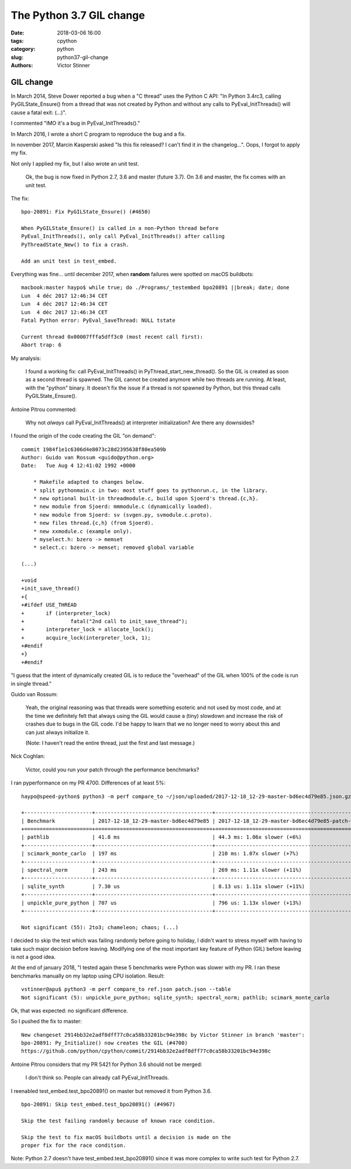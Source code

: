 +++++++++++++++++++++++++
The Python 3.7 GIL change
+++++++++++++++++++++++++

:date: 2018-03-06 16:00
:tags: cpython
:category: python
:slug: python37-gil-change
:authors: Victor Stinner


GIL change
==========

In March 2014, Steve Dower reported a bug when a "C thread" uses the Python C
API: "In Python 3.4rc3, calling PyGILState_Ensure() from a thread that was not
created by Python and without any calls to PyEval_InitThreads() will cause a
fatal exit: (...)".

I commented "IMO it's a bug in PyEval_InitThreads()."

In March 2016, I wrote a short C program to reproduce the bug and a fix.

In november 2017, Marcin Kasperski asked "Is this fix released? I can't find it
in the changelog…". Oops, I forgot to apply my fix.

Not only I applied my fix, but I also wrote an unit test.

    Ok, the bug is now fixed in Python 2.7, 3.6 and master (future 3.7). On 3.6
    and master, the fix comes with an unit test.

The fix::

    bpo-20891: Fix PyGILState_Ensure() (#4650)

    When PyGILState_Ensure() is called in a non-Python thread before
    PyEval_InitThreads(), only call PyEval_InitThreads() after calling
    PyThreadState_New() to fix a crash.

    Add an unit test in test_embed.

Everything was fine... until december 2017, when **random** failures were
spotted on macOS buildbots::

    macbook:master haypo$ while true; do ./Programs/_testembed bpo20891 ||break; date; done
    Lun  4 déc 2017 12:46:34 CET
    Lun  4 déc 2017 12:46:34 CET
    Lun  4 déc 2017 12:46:34 CET
    Fatal Python error: PyEval_SaveThread: NULL tstate

    Current thread 0x00007fffa5dff3c0 (most recent call first):
    Abort trap: 6

My analysis:

    I found a working fix: call PyEval_InitThreads() in
    PyThread_start_new_thread(). So the GIL is created as soon as a second
    thread is spawned. The GIL cannot be created anymore while two threads are
    running. At least, with the "python" binary. It doesn't fix the issue if a
    thread is not spawned by Python, but this thread calls PyGILState_Ensure().

Antoine Pitrou commented:

    Why not *always* call PyEval_InitThreads() at interpreter initialization?
    Are there any downsides?

I found the origin of the code creating the GIL "on demand"::

    commit 1984f1e1c6306d4e8073c28d2395638f80ea509b
    Author: Guido van Rossum <guido@python.org>
    Date:   Tue Aug 4 12:41:02 1992 +0000

        * Makefile adapted to changes below.
        * split pythonmain.c in two: most stuff goes to pythonrun.c, in the library.
        * new optional built-in threadmodule.c, build upon Sjoerd's thread.{c,h}.
        * new module from Sjoerd: mmmodule.c (dynamically loaded).
        * new module from Sjoerd: sv (svgen.py, svmodule.c.proto).
        * new files thread.{c,h} (from Sjoerd).
        * new xxmodule.c (example only).
        * myselect.h: bzero -> memset
        * select.c: bzero -> memset; removed global variable

    (...)

    +void
    +init_save_thread()
    +{
    +#ifdef USE_THREAD
    +       if (interpreter_lock)
    +               fatal("2nd call to init_save_thread");
    +       interpreter_lock = allocate_lock();
    +       acquire_lock(interpreter_lock, 1);
    +#endif
    +}
    +#endif

"I guess that the intent of dynamically created GIL is to reduce the "overhead"
of the GIL when 100% of the code is run in single thread."

Guido van Rossum:

    Yeah, the original reasoning was that threads were something esoteric and
    not used by most code, and at the time we definitely felt that always using
    the GIL would cause a (tiny) slowdown and increase the risk of crashes due
    to bugs in the GIL code. I'd be happy to learn that we no longer need to
    worry about this and can just always initialize it.

    (Note: I haven't read the entire thread, just the first and last message.)

Nick Coghlan:

    Victor, could you run your patch through the performance benchmarks?

I ran pyperformance on my PR 4700. Differences of at least 5%::

    haypo@speed-python$ python3 -m perf compare_to ~/json/uploaded/2017-12-18_12-29-master-bd6ec4d79e85.json.gz /home/haypo/json/patch/2017-12-18_12-29-master-bd6ec4d79e85-patch-4700.json.gz --table --min-speed=5

    +----------------------+--------------------------------------+-------------------------------------------------+
    | Benchmark            | 2017-12-18_12-29-master-bd6ec4d79e85 | 2017-12-18_12-29-master-bd6ec4d79e85-patch-4700 |
    +======================+======================================+=================================================+
    | pathlib              | 41.8 ms                              | 44.3 ms: 1.06x slower (+6%)                     |
    +----------------------+--------------------------------------+-------------------------------------------------+
    | scimark_monte_carlo  | 197 ms                               | 210 ms: 1.07x slower (+7%)                      |
    +----------------------+--------------------------------------+-------------------------------------------------+
    | spectral_norm        | 243 ms                               | 269 ms: 1.11x slower (+11%)                     |
    +----------------------+--------------------------------------+-------------------------------------------------+
    | sqlite_synth         | 7.30 us                              | 8.13 us: 1.11x slower (+11%)                    |
    +----------------------+--------------------------------------+-------------------------------------------------+
    | unpickle_pure_python | 707 us                               | 796 us: 1.13x slower (+13%)                     |
    +----------------------+--------------------------------------+-------------------------------------------------+

    Not significant (55): 2to3; chameleon; chaos; (...)

I decided to skip the test which was failing randomly before going to holiday,
I didn't want to stress myself with having to take such major decision before
leaving. Modifying one of the most important key feature of Python (GIL) before
leaving is not a good idea.

At the end of january 2018, "I tested again these 5 benchmarks were Python was
slower with my PR. I ran these benchmarks manually on my laptop using CPU
isolation. Result::

    vstinner@apu$ python3 -m perf compare_to ref.json patch.json --table
    Not significant (5): unpickle_pure_python; sqlite_synth; spectral_norm; pathlib; scimark_monte_carlo

Ok, that was expected: no significant difference.

So I pushed the fix to master::

    New changeset 2914bb32e2adf8dff77c0ca58b33201bc94e398c by Victor Stinner in branch 'master':
    bpo-20891: Py_Initialize() now creates the GIL (#4700)
    https://github.com/python/cpython/commit/2914bb32e2adf8dff77c0ca58b33201bc94e398c

Antoine Pitrou considers that my PR 5421 for Python 3.6 should not be merged:

    I don't think so. People can already call PyEval_InitThreads.

I reenabled test_embed.test_bpo20891() on master but removed it from Python
3.6.

::

    bpo-20891: Skip test_embed.test_bpo20891() (#4967)

    Skip the test failing randomly because of known race condition.

    Skip the test to fix macOS buildbots until a decision is made on the
    proper fix for the race condition.

Note: Python 2.7 doesn't have test_embed.test_bpo20891() since it was more
complex to write such test for Python 2.7.



